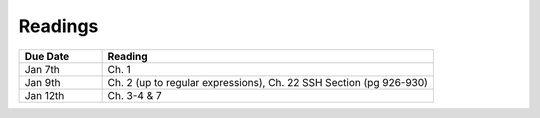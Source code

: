 .. _readings:

Readings
========

.. csv-table::
   :header: Due Date, Reading
   :widths: 20,80

   Jan 7th, "Ch. 1"
   Jan 9th, "Ch. 2 (up to regular expressions), Ch. 22 SSH Section (pg 926-930)"
   Jan 12th, "Ch. 3-4 & 7"
